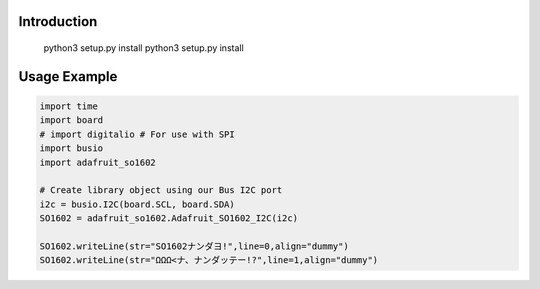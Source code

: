 Introduction
============

    python3 setup.py install
    python3 setup.py install

Usage Example
=============

.. code-block:: python

    import time
    import board
    # import digitalio # For use with SPI
    import busio
    import adafruit_so1602

    # Create library object using our Bus I2C port
    i2c = busio.I2C(board.SCL, board.SDA)
    SO1602 = adafruit_so1602.Adafruit_SO1602_I2C(i2c)

    SO1602.writeLine(str="SO1602ナンダヨ!",line=0,align="dummy")
    SO1602.writeLine(str="ΩΩΩ<ナ、ナンダッテー!?",line=1,align="dummy")

